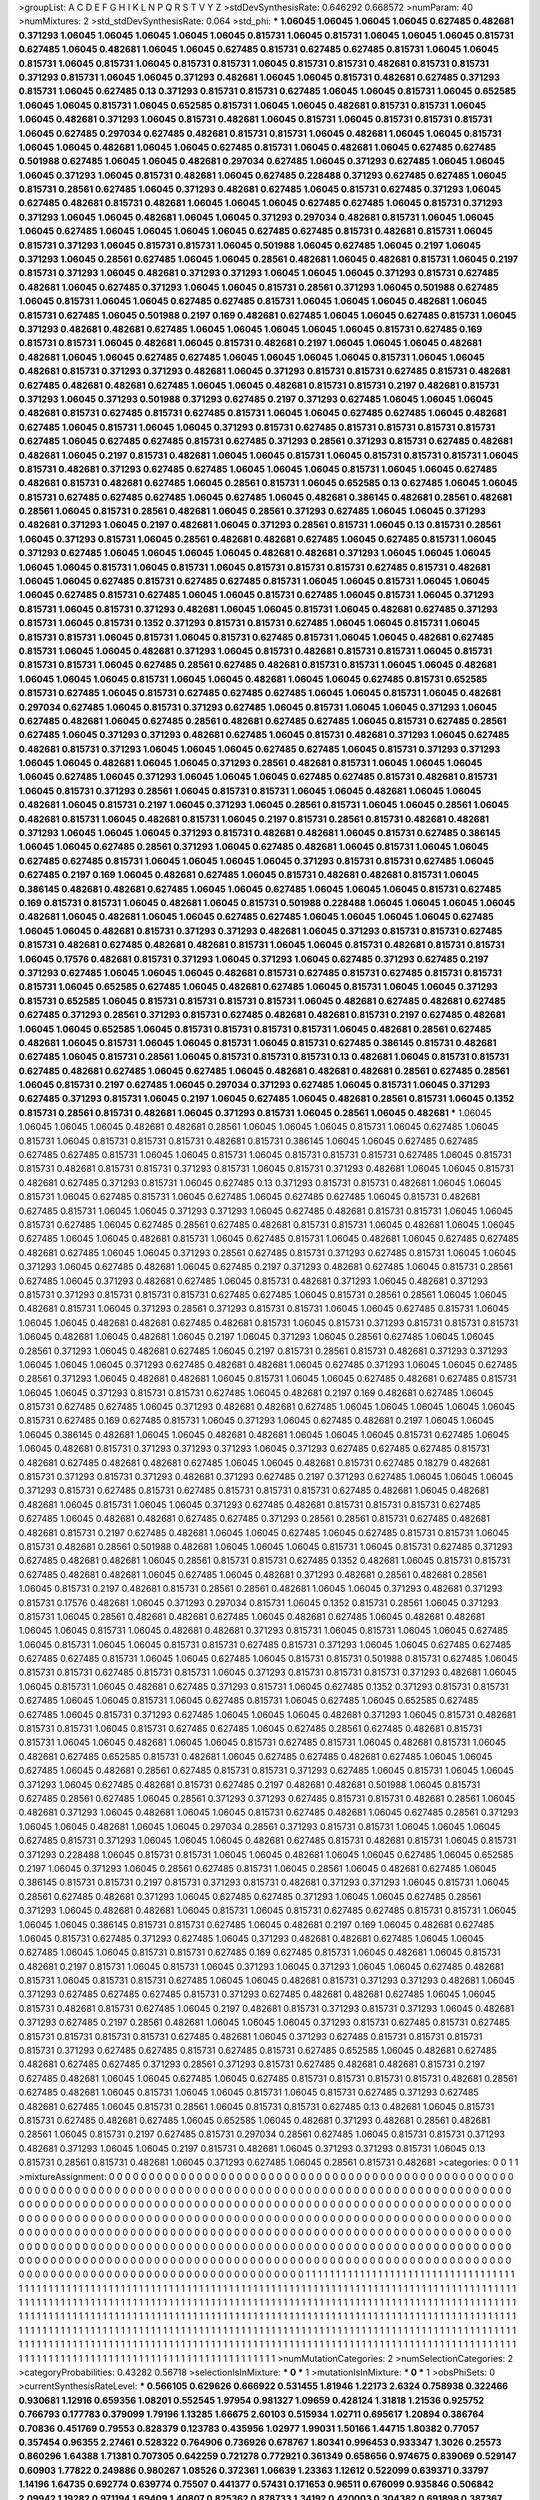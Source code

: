 >groupList:
A C D E F G H I K L
N P Q R S T V Y Z 
>stdDevSynthesisRate:
0.646292 0.668572 
>numParam:
40
>numMixtures:
2
>std_stdDevSynthesisRate:
0.064
>std_phi:
***
1.06045 1.06045 1.06045 1.06045 0.627485 0.482681 0.371293 1.06045 1.06045 1.06045
1.06045 1.06045 0.815731 1.06045 0.815731 1.06045 1.06045 1.06045 0.815731 0.627485
1.06045 0.482681 1.06045 1.06045 0.627485 0.815731 0.627485 0.627485 0.815731 1.06045
1.06045 0.815731 1.06045 0.815731 1.06045 0.815731 0.815731 1.06045 0.815731 0.815731
0.482681 0.815731 0.815731 0.371293 0.815731 1.06045 1.06045 0.371293 0.482681 1.06045
1.06045 0.815731 0.482681 0.627485 0.371293 0.815731 1.06045 0.627485 0.13 0.371293
0.815731 0.815731 0.627485 1.06045 1.06045 0.815731 1.06045 0.652585 1.06045 1.06045
0.815731 1.06045 0.652585 0.815731 1.06045 1.06045 0.482681 0.815731 0.815731 1.06045
1.06045 0.482681 0.371293 1.06045 0.815731 0.482681 1.06045 0.815731 1.06045 0.815731
0.815731 0.815731 1.06045 0.627485 0.297034 0.627485 0.482681 0.815731 0.815731 1.06045
0.482681 1.06045 1.06045 0.815731 1.06045 1.06045 0.482681 1.06045 1.06045 0.627485
0.815731 1.06045 0.482681 1.06045 0.627485 0.627485 0.501988 0.627485 1.06045 1.06045
0.482681 0.297034 0.627485 1.06045 0.371293 0.627485 1.06045 1.06045 1.06045 0.371293
1.06045 0.815731 0.482681 1.06045 0.627485 0.228488 0.371293 0.627485 0.627485 1.06045
0.815731 0.28561 0.627485 1.06045 0.371293 0.482681 0.627485 1.06045 0.815731 0.627485
0.371293 1.06045 0.627485 0.482681 0.815731 0.482681 1.06045 1.06045 1.06045 0.627485
0.627485 1.06045 0.815731 0.371293 0.371293 1.06045 1.06045 0.482681 1.06045 1.06045
0.371293 0.297034 0.482681 0.815731 1.06045 1.06045 1.06045 0.627485 1.06045 1.06045
1.06045 1.06045 0.627485 0.627485 0.815731 0.482681 0.815731 1.06045 0.815731 0.371293
1.06045 0.815731 0.815731 1.06045 0.501988 1.06045 0.627485 1.06045 0.2197 1.06045
0.371293 1.06045 0.28561 0.627485 1.06045 1.06045 0.28561 0.482681 1.06045 0.482681
0.815731 1.06045 0.2197 0.815731 0.371293 1.06045 0.482681 0.371293 0.371293 1.06045
1.06045 1.06045 0.371293 0.815731 0.627485 0.482681 1.06045 0.627485 0.371293 1.06045
1.06045 0.815731 0.28561 0.371293 1.06045 0.501988 0.627485 1.06045 0.815731 1.06045
1.06045 0.627485 0.627485 0.815731 1.06045 1.06045 1.06045 0.482681 1.06045 0.815731
0.627485 1.06045 0.501988 0.2197 0.169 0.482681 0.627485 1.06045 1.06045 0.627485
0.815731 1.06045 0.371293 0.482681 0.482681 0.627485 1.06045 1.06045 1.06045 1.06045
1.06045 0.815731 0.627485 0.169 0.815731 0.815731 1.06045 0.482681 1.06045 0.815731
0.482681 0.2197 1.06045 1.06045 1.06045 0.482681 0.482681 1.06045 1.06045 0.627485
0.627485 1.06045 1.06045 1.06045 1.06045 0.815731 1.06045 1.06045 0.482681 0.815731
0.371293 0.371293 0.482681 1.06045 0.371293 0.815731 0.815731 0.627485 0.815731 0.482681
0.627485 0.482681 0.482681 0.627485 1.06045 1.06045 0.482681 0.815731 0.815731 0.2197
0.482681 0.815731 0.371293 1.06045 0.371293 0.501988 0.371293 0.627485 0.2197 0.371293
0.627485 1.06045 1.06045 1.06045 0.482681 0.815731 0.627485 0.815731 0.627485 0.815731
1.06045 1.06045 0.627485 0.627485 1.06045 0.482681 0.627485 1.06045 0.815731 1.06045
1.06045 0.371293 0.815731 0.627485 0.815731 0.815731 0.815731 0.815731 0.627485 1.06045
0.627485 0.627485 0.815731 0.627485 0.371293 0.28561 0.371293 0.815731 0.627485 0.482681
0.482681 1.06045 0.2197 0.815731 0.482681 1.06045 1.06045 0.815731 1.06045 0.815731
0.815731 0.815731 1.06045 0.815731 0.482681 0.371293 0.627485 0.627485 1.06045 1.06045
1.06045 0.815731 1.06045 1.06045 0.627485 0.482681 0.815731 0.482681 0.627485 1.06045
0.28561 0.815731 1.06045 0.652585 0.13 0.627485 1.06045 1.06045 0.815731 0.627485
0.627485 0.627485 1.06045 0.627485 1.06045 0.482681 0.386145 0.482681 0.28561 0.482681
0.28561 1.06045 0.815731 0.28561 0.482681 1.06045 0.28561 0.371293 0.627485 1.06045
1.06045 0.371293 0.482681 0.371293 1.06045 0.2197 0.482681 1.06045 0.371293 0.28561
0.815731 1.06045 0.13 0.815731 0.28561 1.06045 0.371293 0.815731 1.06045 0.28561
0.482681 0.482681 0.627485 1.06045 0.627485 0.815731 1.06045 0.371293 0.627485 1.06045
1.06045 1.06045 1.06045 0.482681 0.482681 0.371293 1.06045 1.06045 1.06045 1.06045
1.06045 0.815731 1.06045 0.815731 1.06045 0.815731 0.815731 0.815731 0.627485 0.815731
0.482681 1.06045 1.06045 0.627485 0.815731 0.627485 0.627485 0.815731 1.06045 1.06045
0.815731 1.06045 1.06045 1.06045 0.627485 0.815731 0.627485 1.06045 1.06045 0.815731
0.627485 1.06045 0.815731 1.06045 0.371293 0.815731 1.06045 0.815731 0.371293 0.482681
1.06045 1.06045 0.815731 1.06045 0.482681 0.627485 0.371293 0.815731 1.06045 0.815731
0.1352 0.371293 0.815731 0.815731 0.627485 1.06045 1.06045 0.815731 1.06045 0.815731
0.815731 1.06045 0.815731 1.06045 0.815731 0.627485 0.815731 1.06045 1.06045 0.482681
0.627485 0.815731 1.06045 1.06045 0.482681 0.371293 1.06045 0.815731 0.482681 0.815731
0.815731 1.06045 0.815731 0.815731 0.815731 1.06045 0.627485 0.28561 0.627485 0.482681
0.815731 0.815731 1.06045 1.06045 0.482681 1.06045 1.06045 1.06045 0.815731 1.06045
1.06045 0.482681 1.06045 1.06045 0.627485 0.815731 0.652585 0.815731 0.627485 1.06045
0.815731 0.627485 0.627485 0.627485 1.06045 1.06045 0.815731 1.06045 0.482681 0.297034
0.627485 1.06045 0.815731 0.371293 0.627485 1.06045 0.815731 1.06045 1.06045 0.371293
1.06045 0.627485 0.482681 1.06045 0.627485 0.28561 0.482681 0.627485 0.627485 1.06045
0.815731 0.627485 0.28561 0.627485 1.06045 0.371293 0.371293 0.482681 0.627485 1.06045
0.815731 0.482681 0.371293 1.06045 0.627485 0.482681 0.815731 0.371293 1.06045 1.06045
1.06045 0.627485 0.627485 1.06045 0.815731 0.371293 0.371293 1.06045 1.06045 0.482681
1.06045 1.06045 0.371293 0.28561 0.482681 0.815731 1.06045 1.06045 1.06045 1.06045
0.627485 1.06045 0.371293 1.06045 1.06045 1.06045 0.627485 0.627485 0.815731 0.482681
0.815731 1.06045 0.815731 0.371293 0.28561 1.06045 0.815731 0.815731 1.06045 1.06045
0.482681 1.06045 1.06045 0.482681 1.06045 0.815731 0.2197 1.06045 0.371293 1.06045
0.28561 0.815731 1.06045 1.06045 0.28561 1.06045 0.482681 0.815731 1.06045 0.482681
0.815731 1.06045 0.2197 0.815731 0.28561 0.815731 0.482681 0.482681 0.371293 1.06045
1.06045 1.06045 0.371293 0.815731 0.482681 0.482681 1.06045 0.815731 0.627485 0.386145
1.06045 1.06045 0.627485 0.28561 0.371293 1.06045 0.627485 0.482681 1.06045 0.815731
1.06045 1.06045 0.627485 0.627485 0.815731 1.06045 1.06045 1.06045 1.06045 0.371293
0.815731 0.815731 0.627485 1.06045 0.627485 0.2197 0.169 1.06045 0.482681 0.627485
1.06045 0.815731 0.482681 0.482681 0.815731 1.06045 0.386145 0.482681 0.482681 0.627485
1.06045 1.06045 0.627485 1.06045 1.06045 1.06045 0.815731 0.627485 0.169 0.815731
0.815731 1.06045 0.482681 1.06045 0.815731 0.501988 0.228488 1.06045 1.06045 1.06045
1.06045 0.482681 1.06045 0.482681 1.06045 1.06045 0.627485 0.627485 1.06045 1.06045
1.06045 1.06045 0.627485 1.06045 1.06045 0.482681 0.815731 0.371293 0.371293 0.482681
1.06045 0.371293 0.815731 0.815731 0.627485 0.815731 0.482681 0.627485 0.482681 0.482681
0.815731 1.06045 1.06045 0.815731 0.482681 0.815731 0.815731 1.06045 0.17576 0.482681
0.815731 0.371293 1.06045 0.371293 1.06045 0.627485 0.371293 0.627485 0.2197 0.371293
0.627485 1.06045 1.06045 1.06045 0.482681 0.815731 0.627485 0.815731 0.627485 0.815731
0.815731 0.815731 1.06045 0.652585 0.627485 1.06045 0.482681 0.627485 1.06045 0.815731
1.06045 1.06045 0.371293 0.815731 0.652585 1.06045 0.815731 0.815731 0.815731 0.815731
1.06045 0.482681 0.627485 0.482681 0.627485 0.627485 0.371293 0.28561 0.371293 0.815731
0.627485 0.482681 0.482681 0.815731 0.2197 0.627485 0.482681 1.06045 1.06045 0.652585
1.06045 0.815731 0.815731 0.815731 0.815731 1.06045 0.482681 0.28561 0.627485 0.482681
1.06045 0.815731 1.06045 1.06045 0.815731 1.06045 0.815731 0.627485 0.386145 0.815731
0.482681 0.627485 1.06045 0.815731 0.28561 1.06045 0.815731 0.815731 0.815731 0.13
0.482681 1.06045 0.815731 0.815731 0.627485 0.482681 0.627485 1.06045 0.627485 1.06045
0.482681 0.482681 0.482681 0.28561 0.627485 0.28561 1.06045 0.815731 0.2197 0.627485
1.06045 0.297034 0.371293 0.627485 1.06045 0.815731 1.06045 0.371293 0.627485 0.371293
0.815731 1.06045 0.2197 1.06045 0.627485 1.06045 0.482681 0.28561 0.815731 1.06045
0.1352 0.815731 0.28561 0.815731 0.482681 1.06045 0.371293 0.815731 1.06045 0.28561
1.06045 0.482681 
***
1.06045 1.06045 1.06045 1.06045 0.482681 0.482681 0.28561 1.06045 1.06045 1.06045
0.815731 1.06045 0.627485 1.06045 0.815731 1.06045 0.815731 0.815731 0.815731 0.482681
0.815731 0.386145 1.06045 1.06045 0.627485 0.627485 0.627485 0.627485 0.815731 1.06045
1.06045 0.815731 1.06045 0.815731 0.815731 0.815731 0.627485 1.06045 0.815731 0.815731
0.482681 0.815731 0.815731 0.371293 0.815731 1.06045 0.815731 0.371293 0.482681 1.06045
1.06045 0.815731 0.482681 0.627485 0.371293 0.815731 1.06045 0.627485 0.13 0.371293
0.815731 0.815731 0.482681 1.06045 1.06045 0.815731 1.06045 0.627485 0.815731 1.06045
0.627485 1.06045 0.627485 0.627485 1.06045 0.815731 0.482681 0.627485 0.815731 1.06045
1.06045 0.371293 0.371293 1.06045 0.627485 0.482681 0.815731 0.815731 1.06045 1.06045
0.815731 0.627485 1.06045 0.627485 0.28561 0.627485 0.482681 0.815731 0.815731 1.06045
0.482681 1.06045 1.06045 0.627485 1.06045 1.06045 0.482681 0.815731 1.06045 0.627485
0.815731 1.06045 0.482681 1.06045 0.627485 0.627485 0.482681 0.627485 1.06045 1.06045
0.371293 0.28561 0.627485 0.815731 0.371293 0.627485 0.815731 1.06045 1.06045 0.371293
1.06045 0.627485 0.482681 1.06045 0.627485 0.2197 0.371293 0.482681 0.627485 1.06045
0.815731 0.28561 0.627485 1.06045 0.371293 0.482681 0.627485 1.06045 0.815731 0.482681
0.371293 1.06045 0.482681 0.371293 0.815731 0.371293 0.815731 0.815731 0.815731 0.627485
0.627485 1.06045 0.815731 0.28561 0.28561 1.06045 1.06045 0.482681 0.815731 1.06045
0.371293 0.28561 0.371293 0.815731 0.815731 1.06045 1.06045 0.627485 0.815731 1.06045
1.06045 1.06045 0.482681 0.482681 0.627485 0.482681 0.815731 1.06045 0.815731 0.371293
0.815731 0.815731 0.815731 1.06045 0.482681 1.06045 0.482681 1.06045 0.2197 1.06045
0.371293 1.06045 0.28561 0.627485 1.06045 1.06045 0.28561 0.371293 1.06045 0.482681
0.627485 1.06045 0.2197 0.815731 0.28561 0.815731 0.482681 0.371293 0.371293 1.06045
1.06045 1.06045 0.371293 0.627485 0.482681 0.482681 1.06045 0.627485 0.371293 1.06045
1.06045 0.627485 0.28561 0.371293 1.06045 0.482681 0.482681 1.06045 0.815731 1.06045
1.06045 0.627485 0.482681 0.627485 0.815731 1.06045 1.06045 0.371293 0.815731 0.815731
0.627485 1.06045 0.482681 0.2197 0.169 0.482681 0.627485 1.06045 0.815731 0.627485
0.627485 1.06045 0.371293 0.482681 0.482681 0.627485 1.06045 1.06045 1.06045 1.06045
1.06045 0.815731 0.627485 0.169 0.627485 0.815731 1.06045 0.371293 1.06045 0.627485
0.482681 0.2197 1.06045 1.06045 1.06045 0.386145 0.482681 1.06045 1.06045 0.482681
0.482681 1.06045 1.06045 1.06045 0.815731 0.627485 1.06045 1.06045 0.482681 0.815731
0.371293 0.371293 0.371293 1.06045 0.371293 0.627485 0.627485 0.627485 0.815731 0.482681
0.627485 0.482681 0.482681 0.627485 1.06045 1.06045 0.482681 0.815731 0.627485 0.18279
0.482681 0.815731 0.371293 0.815731 0.371293 0.482681 0.371293 0.627485 0.2197 0.371293
0.627485 1.06045 1.06045 1.06045 0.371293 0.815731 0.627485 0.815731 0.627485 0.815731
0.815731 0.815731 0.627485 0.482681 1.06045 0.482681 0.482681 1.06045 0.815731 1.06045
1.06045 0.371293 0.627485 0.482681 0.815731 0.815731 0.815731 0.627485 0.627485 1.06045
0.482681 0.482681 0.627485 0.627485 0.371293 0.28561 0.28561 0.815731 0.627485 0.482681
0.482681 0.815731 0.2197 0.627485 0.482681 1.06045 1.06045 0.627485 1.06045 0.627485
0.815731 0.815731 1.06045 0.815731 0.482681 0.28561 0.501988 0.482681 1.06045 1.06045
1.06045 0.815731 1.06045 0.815731 0.627485 0.371293 0.627485 0.482681 0.482681 1.06045
0.28561 0.815731 0.815731 0.627485 0.1352 0.482681 1.06045 0.815731 0.815731 0.627485
0.482681 0.482681 1.06045 0.627485 1.06045 0.482681 0.371293 0.482681 0.28561 0.482681
0.28561 1.06045 0.815731 0.2197 0.482681 0.815731 0.28561 0.28561 0.482681 1.06045
1.06045 0.371293 0.482681 0.371293 0.815731 0.17576 0.482681 1.06045 0.371293 0.297034
0.815731 1.06045 0.1352 0.815731 0.28561 1.06045 0.371293 0.815731 1.06045 0.28561
0.482681 0.482681 0.627485 1.06045 0.482681 0.627485 1.06045 0.482681 0.482681 1.06045
1.06045 0.815731 1.06045 0.482681 0.482681 0.371293 0.815731 1.06045 0.815731 1.06045
1.06045 0.627485 1.06045 0.815731 1.06045 1.06045 0.815731 0.815731 0.627485 0.815731
0.371293 1.06045 1.06045 0.627485 0.627485 0.627485 0.627485 0.815731 1.06045 1.06045
0.627485 1.06045 0.815731 0.815731 0.501988 0.815731 0.627485 1.06045 0.815731 0.815731
0.627485 0.815731 0.815731 1.06045 0.371293 0.815731 0.815731 0.815731 0.371293 0.482681
1.06045 1.06045 0.815731 1.06045 0.482681 0.627485 0.371293 0.815731 1.06045 0.627485
0.1352 0.371293 0.815731 0.815731 0.627485 1.06045 1.06045 0.815731 1.06045 0.627485
0.815731 1.06045 0.627485 1.06045 0.652585 0.627485 0.627485 1.06045 0.815731 0.371293
0.627485 1.06045 1.06045 1.06045 0.482681 0.371293 1.06045 0.815731 0.482681 0.815731
0.815731 1.06045 0.815731 0.627485 0.627485 1.06045 0.627485 0.28561 0.627485 0.482681
0.815731 0.815731 1.06045 1.06045 0.482681 1.06045 1.06045 0.815731 0.627485 0.815731
1.06045 0.482681 0.815731 1.06045 0.482681 0.627485 0.652585 0.815731 0.482681 1.06045
0.627485 0.627485 0.482681 0.627485 1.06045 1.06045 0.627485 1.06045 0.482681 0.28561
0.627485 0.815731 0.815731 0.371293 0.627485 1.06045 0.815731 1.06045 1.06045 0.371293
1.06045 0.627485 0.482681 0.815731 0.627485 0.2197 0.482681 0.482681 0.501988 1.06045
0.815731 0.627485 0.28561 0.627485 1.06045 0.28561 0.371293 0.371293 0.627485 0.815731
0.815731 0.482681 0.28561 1.06045 0.482681 0.371293 1.06045 0.482681 1.06045 1.06045
0.815731 0.627485 0.482681 1.06045 0.627485 0.28561 0.371293 1.06045 1.06045 0.482681
1.06045 1.06045 0.297034 0.28561 0.371293 0.815731 0.815731 1.06045 1.06045 1.06045
0.627485 0.815731 0.371293 1.06045 1.06045 1.06045 0.482681 0.627485 0.815731 0.482681
0.815731 1.06045 0.815731 0.371293 0.228488 1.06045 0.815731 0.815731 1.06045 1.06045
0.482681 1.06045 1.06045 0.627485 1.06045 0.652585 0.2197 1.06045 0.371293 1.06045
0.28561 0.627485 0.815731 1.06045 0.28561 1.06045 0.482681 0.627485 1.06045 0.386145
0.815731 0.815731 0.2197 0.815731 0.371293 0.815731 0.482681 0.371293 0.371293 1.06045
0.815731 1.06045 0.28561 0.627485 0.482681 0.371293 1.06045 0.627485 0.627485 0.371293
1.06045 1.06045 0.627485 0.28561 0.371293 1.06045 0.482681 0.482681 1.06045 0.815731
1.06045 0.815731 0.627485 0.627485 0.815731 0.815731 1.06045 1.06045 1.06045 0.386145
0.815731 0.815731 0.627485 1.06045 0.482681 0.2197 0.169 1.06045 0.482681 0.627485
1.06045 0.815731 0.627485 0.371293 0.627485 1.06045 0.371293 0.482681 0.482681 0.627485
1.06045 1.06045 0.627485 1.06045 1.06045 0.815731 0.815731 0.627485 0.169 0.627485
0.815731 1.06045 0.482681 1.06045 0.815731 0.482681 0.2197 0.815731 1.06045 0.815731
1.06045 0.371293 1.06045 0.371293 1.06045 1.06045 0.627485 0.482681 0.815731 1.06045
0.815731 0.815731 0.627485 1.06045 1.06045 0.482681 0.815731 0.371293 0.371293 0.482681
1.06045 0.371293 0.627485 0.627485 0.627485 0.815731 0.371293 0.627485 0.482681 0.482681
0.627485 1.06045 1.06045 0.815731 0.482681 0.815731 0.627485 1.06045 0.2197 0.482681
0.815731 0.371293 0.815731 0.371293 1.06045 0.482681 0.371293 0.627485 0.2197 0.28561
0.482681 1.06045 1.06045 1.06045 0.371293 0.815731 0.627485 0.815731 0.627485 0.815731
0.815731 0.815731 0.815731 0.627485 0.482681 1.06045 0.371293 0.627485 0.815731 0.815731
0.815731 0.815731 0.371293 0.627485 0.627485 0.815731 0.627485 0.815731 0.627485 0.652585
1.06045 0.482681 0.627485 0.482681 0.627485 0.627485 0.371293 0.28561 0.371293 0.815731
0.627485 0.482681 0.482681 0.815731 0.2197 0.627485 0.482681 1.06045 1.06045 0.627485
1.06045 0.627485 0.815731 0.815731 0.815731 0.815731 0.482681 0.28561 0.627485 0.482681
1.06045 0.815731 1.06045 1.06045 0.815731 1.06045 0.815731 0.627485 0.371293 0.627485
0.482681 0.627485 1.06045 0.815731 0.28561 1.06045 0.815731 0.815731 0.627485 0.13
0.482681 1.06045 0.815731 0.815731 0.627485 0.482681 0.627485 1.06045 0.652585 1.06045
0.482681 0.371293 0.482681 0.28561 0.482681 0.28561 1.06045 0.815731 0.2197 0.627485
0.815731 0.297034 0.28561 0.627485 1.06045 0.815731 0.815731 0.371293 0.482681 0.371293
1.06045 1.06045 0.2197 0.815731 0.482681 1.06045 0.371293 0.371293 0.815731 1.06045
0.13 0.815731 0.28561 0.815731 0.482681 1.06045 0.371293 0.627485 1.06045 0.28561
0.815731 0.482681 
>categories:
0 0
1 1
>mixtureAssignment:
0 0 0 0 0 0 0 0 0 0 0 0 0 0 0 0 0 0 0 0 0 0 0 0 0 0 0 0 0 0 0 0 0 0 0 0 0 0 0 0 0 0 0 0 0 0 0 0 0 0
0 0 0 0 0 0 0 0 0 0 0 0 0 0 0 0 0 0 0 0 0 0 0 0 0 0 0 0 0 0 0 0 0 0 0 0 0 0 0 0 0 0 0 0 0 0 0 0 0 0
0 0 0 0 0 0 0 0 0 0 0 0 0 0 0 0 0 0 0 0 0 0 0 0 0 0 0 0 0 0 0 0 0 0 0 0 0 0 0 0 0 0 0 0 0 0 0 0 0 0
0 0 0 0 0 0 0 0 0 0 0 0 0 0 0 0 0 0 0 0 0 0 0 0 0 0 0 0 0 0 0 0 0 0 0 0 0 0 0 0 0 0 0 0 0 0 0 0 0 0
0 0 0 0 0 0 0 0 0 0 0 0 0 0 0 0 0 0 0 0 0 0 0 0 0 0 0 0 0 0 0 0 0 0 0 0 0 0 0 0 0 0 0 0 0 0 0 0 0 0
0 0 0 0 0 0 0 0 0 0 0 0 0 0 0 0 0 0 0 0 0 0 0 0 0 0 0 0 0 0 0 0 0 0 0 0 0 0 0 0 0 0 0 0 0 0 0 0 0 0
0 0 0 0 0 0 0 0 0 0 0 0 0 0 0 0 0 0 0 0 0 0 0 0 0 0 0 0 0 0 0 0 0 0 0 0 0 0 0 0 0 0 0 0 0 0 0 0 0 0
0 0 0 0 0 0 0 0 0 0 0 0 0 0 0 0 0 0 0 0 0 0 0 0 0 0 0 0 0 0 0 0 0 0 0 0 0 0 0 0 0 0 0 0 0 0 0 0 0 0
0 0 0 0 0 0 0 0 0 0 0 0 0 0 0 0 0 0 0 0 0 0 0 0 0 0 0 0 0 0 0 0 0 0 0 0 0 0 0 0 0 0 0 0 0 0 0 0 0 0
0 0 0 0 0 0 0 0 0 1 1 1 1 1 1 1 1 1 1 1 1 1 1 1 1 1 1 1 1 1 1 1 1 1 1 1 1 1 1 1 1 1 1 1 1 1 1 1 1 1
1 1 1 1 1 1 1 1 1 1 1 1 1 1 1 1 1 1 1 1 1 1 1 1 1 1 1 1 1 1 1 1 1 1 1 1 1 1 1 1 1 1 1 1 1 1 1 1 1 1
1 1 1 1 1 1 1 1 1 1 1 1 1 1 1 1 1 1 1 1 1 1 1 1 1 1 1 1 1 1 1 1 1 1 1 1 1 1 1 1 1 1 1 1 1 1 1 1 1 1
1 1 1 1 1 1 1 1 1 1 1 1 1 1 1 1 1 1 1 1 1 1 1 1 1 1 1 1 1 1 1 1 1 1 1 1 1 1 1 1 1 1 1 1 1 1 1 1 1 1
1 1 1 1 1 1 1 1 1 1 1 1 1 1 1 1 1 1 1 1 1 1 1 1 1 1 1 1 1 1 1 1 1 1 1 1 1 1 1 1 1 1 1 1 1 1 1 1 1 1
1 1 1 1 1 1 1 1 1 1 1 1 1 1 1 1 1 1 1 1 1 1 1 1 1 1 1 1 1 1 1 1 1 1 1 1 1 1 1 1 1 1 1 1 1 1 1 1 1 1
1 1 1 1 1 1 1 1 1 1 1 1 1 1 1 1 1 1 1 1 1 1 1 1 1 1 1 1 1 1 1 1 1 1 1 1 1 1 1 1 1 1 1 1 1 1 1 1 1 1
1 1 1 1 1 1 1 1 1 1 1 1 1 1 1 1 1 1 1 1 1 1 1 1 1 1 1 1 1 1 1 1 1 1 1 1 1 1 1 1 1 1 1 1 1 1 1 1 1 1
1 1 1 1 1 1 1 1 1 1 1 1 1 1 1 1 1 1 1 1 1 1 1 1 1 1 1 1 1 1 1 1 1 1 1 1 1 1 1 1 1 1 1 1 1 1 1 1 1 1
1 1 1 1 1 1 1 1 1 1 1 1 1 1 1 1 1 1 1 1 1 1 1 1 1 1 1 1 1 1 1 1 1 1 1 1 1 1 1 1 1 1 1 1 1 1 1 1 1 1
1 1 
>numMutationCategories:
2
>numSelectionCategories:
2
>categoryProbabilities:
0.43282 0.56718 
>selectionIsInMixture:
***
0 
***
1 
>mutationIsInMixture:
***
0 
***
1 
>obsPhiSets:
0
>currentSynthesisRateLevel:
***
0.566105 0.629626 0.666922 0.531455 1.81946 1.22173 2.6324 0.758938 0.322466 0.930681
1.12916 0.659356 1.08201 0.552545 1.97954 0.981327 1.09659 0.428124 1.31818 1.21536
0.925752 0.766793 0.177783 0.379099 1.79196 1.13285 1.66675 2.60103 0.515934 1.02711
0.695617 1.20894 0.386764 0.70836 0.451769 0.79553 0.828379 0.123783 0.435956 1.02977
1.99031 1.50166 1.44715 1.80382 0.77057 0.357454 0.96355 2.27461 0.528322 0.764906
0.736926 0.678767 1.80341 0.996453 0.933347 1.3026 0.25573 0.860296 1.64388 1.71381
0.707305 0.642259 0.721278 0.772921 0.361349 0.658656 0.974675 0.839069 0.529147 0.60903
1.77822 0.249886 0.980267 1.08526 0.372361 1.06639 1.23363 1.12612 0.522099 0.639371
0.33797 1.14196 1.64735 0.692774 0.639774 0.75507 0.441377 0.57431 0.171653 0.96511
0.676099 0.935846 0.506842 2.09942 1.19282 0.971194 1.69409 1.40807 0.825362 0.878733
1.34192 0.420003 0.304382 0.691898 0.387367 0.420824 0.846029 0.503657 0.43326 1.67381
1.10132 0.639612 0.926104 0.238429 0.946237 1.76471 0.53269 2.16928 0.286712 0.823468
0.861875 1.10285 1.29644 0.795412 1.16792 0.803912 0.508551 0.488184 0.374807 1.72886
0.364153 0.459723 2.359 0.257553 0.932738 1.28518 2.75245 0.859665 0.464818 0.266012
0.638554 3.51405 0.862177 0.229202 1.66262 1.15991 1.69149 0.701789 0.763004 1.02749
1.85153 0.671971 0.817127 1.58219 0.526987 1.66134 0.997662 0.789764 0.539492 1.06894
0.452483 0.47468 0.414382 1.41766 0.833507 0.216075 0.386463 0.847301 0.650044 0.404951
1.11463 3.15534 0.742816 1.03762 0.81088 0.324532 0.51917 0.758813 0.778182 0.398984
0.392464 0.927881 2.32152 0.495162 1.2034 1.06642 0.726782 0.478624 0.659901 1.5781
1.37995 0.670404 0.756436 0.273341 1.01468 0.581958 1.56337 0.560446 2.42913 0.313674
1.66094 0.812845 3.28385 0.799196 0.548032 0.824308 1.00513 1.57304 0.337697 1.51997
1.31327 0.546826 1.02105 0.484163 1.26527 0.666872 0.887904 2.31275 2.97553 1.16264
0.790964 0.613118 2.0178 0.428547 1.34196 1.50803 0.181201 1.66817 1.64711 0.365264
0.453243 0.75644 1.92812 0.669872 0.706906 1.03398 1.12539 0.280453 0.403846 0.982041
0.237931 2.85885 1.16429 0.792888 0.940911 0.84164 0.355461 1.09328 0.507992 0.668096
0.934045 0.74971 1.22387 1.80091 1.98339 1.29026 0.837315 0.334355 0.551556 2.47543
0.996873 0.458412 1.00986 1.05923 1.8067 0.917734 0.152419 0.120806 0.439943 0.331569
0.302843 0.801235 1.24541 1.13344 0.971886 0.524405 0.460272 1.30843 0.138182 0.803034
0.803036 1.43263 0.513228 0.385269 0.5578 1.25128 1.31278 0.618679 0.364108 3.10234
0.736697 0.435527 0.681167 1.05883 0.720797 0.702881 0.661419 0.487643 1.57821 0.532853
1.43221 1.72363 2.10653 0.740232 0.819682 0.481496 0.58978 2.09805 1.06593 0.985439
0.766139 1.17241 1.07173 0.708126 0.287395 1.08734 1.23796 0.72757 0.909761 1.34176
1.53765 0.998468 1.54429 0.787361 1.65143 0.673922 1.40357 1.29683 1.35935 1.54334
0.989291 0.209193 0.464536 0.362377 2.35296 0.684399 0.625521 0.813051 1.90542 0.439608
0.36643 0.380115 0.928602 0.708598 0.605234 0.881482 1.09701 0.890333 1.8047 0.511988
0.646124 1.79735 0.541688 0.670399 0.497962 0.698416 1.7234 0.467006 1.36909 0.209372
0.583633 0.80671 0.657647 1.09491 1.95379 2.65817 2.22409 0.839245 0.82049 1.78697
1.48551 1.60133 2.42875 1.1575 1.17502 0.482159 0.229431 0.90148 0.510565 1.8073
1.08667 1.10683 0.606541 0.581096 1.01167 1.44608 1.07556 0.886149 0.455398 0.400736
0.539634 0.658951 0.652791 0.422061 1.25186 0.752092 0.720727 1.43104 0.913896 0.794156
1.81594 0.354269 0.586801 1.21649 1.75968 0.64589 0.214442 0.516493 0.77067 1.06882
1.02094 1.48182 0.522808 0.786354 0.642381 1.15138 1.03821 1.81587 1.56289 1.19862
1.91965 0.391999 1.53003 1.96809 1.25578 0.387693 2.21185 2.10856 0.814172 0.174085
0.523705 0.988084 0.772632 1.54105 0.300275 1.24294 1.09221 0.273142 0.879679 1.24115
0.574394 0.290733 2.42459 0.731795 1.42135 0.118279 1.16301 1.03528 0.601485 2.52412
1.86304 0.795119 1.27435 1.1818 0.614632 0.533012 0.380352 2.95167 0.990424 0.428762
0.530066 0.434658 0.523594 1.62943 0.872072 2.77441 0.576175 0.503361 0.806382 0.965446
0.865311 0.802498 0.355702 1.31944 0.473164 1.22082 0.543248 1.13569 1.03738 0.898765
0.633121 0.357835 0.332785 1.77252 1.2126 1.73639 2.70693 0.534359 1.33902 0.355143
1.19791 0.510983 0.831437 0.433553 1.07289 0.657227 0.780598 0.222746 0.683147 1.03073
2.00331 1.25686 1.31868 0.880873 1.95808 0.443324 0.552344 0.953631 2.20922 0.615434
0.802624 0.497803 0.671323 0.40192 2.02663 1.21885 0.953884 1.34295 0.511622 0.573453
1.59578 1.75339 0.812177 0.94144 0.830977 1.22968 0.519924 1.23247 0.988682 1.02154
0.582188 0.443436 1.53272 0.475544 0.71562 1.08613 1.02096 0.11347 0.761629 1.31628
0.973578 0.82374 0.681632 0.186869 1.12296 1.69931 0.60562 0.657866 0.770669 0.492643
0.666944 0.1684 1.122 0.638162 1.08 0.632711 1.68328 1.15024 0.752165 1.9208
1.28821 1.05635 1.01759 0.452283 0.994422 0.177568 0.377686 0.218376 0.808347 0.516171
0.429409 0.830873 1.00781 0.529645 1.80013 1.19775 0.738942 0.742392 0.875402 0.312531
0.825802 1.68908 0.450742 1.68039 0.103841 0.424094 0.591117 0.529344 1.01379 1.21159
1.51999 0.420707 0.621488 1.20558 1.15667 0.468173 0.575006 0.367889 0.289656 1.34733
0.272623 0.703203 2.19371 0.449498 0.736749 1.33271 2.47529 0.844861 0.606635 0.270613
0.628451 1.81957 3.40562 0.845399 0.343037 2.38675 1.65295 1.05445 2.33791 0.738565
0.457683 1.0406 2.0654 0.570584 0.999775 1.32909 0.462384 1.89365 0.494838 0.716993
0.678846 1.60973 0.496104 0.366151 0.538089 1.55932 0.927632 0.261538 0.412912 0.838948
0.766159 0.573217 0.983794 2.5749 0.897795 0.934246 0.519342 0.832852 0.376299 0.391798
0.737298 1.1065 1.18045 0.417213 0.417062 0.730074 1.87362 0.674675 1.4417 1.08776
0.410731 0.580243 0.733094 0.977713 1.77959 1.33284 0.447988 0.802473 0.234618 0.639942
0.830137 0.202494 0.470583 1.60738 0.373367 0.783886 2.35406 0.489723 1.46885 0.402164
3.86585 0.777978 0.399022 0.926309 1.14726 0.290907 1.98704 0.976114 0.240011 1.6519
0.727439 0.59374 1.00354 0.504631 1.42329 0.585437 0.751623 2.96751 2.73152 0.897754
0.724916 0.652371 2.08915 0.587264 0.939759 1.46393 0.199966 1.91682 0.70796 1.57352
0.465917 0.781406 0.720755 1.93307 0.692288 0.470925 0.963856 0.969423 0.39193 0.607556
0.706361 0.227028 3.62452 1.25867 0.967915 0.404057 0.877999 0.91763 0.210729 1.38267
0.285896 0.843064 0.802236 0.694218 1.33289 2.11165 1.87305 0.146467 1.27465 0.631357
0.525478 0.623 2.43847 1.22028 1.19754 0.984925 1.04948 0.718882 1.58139 0.862267
0.298123 0.173942 0.659911 0.565539 0.207668 0.480906 0.835679 1.16213 1.17701 0.720231
0.597715 0.489249 1.27008 0.243159 0.794294 0.607136 1.50733 0.316552 0.337858 0.388586
0.380999 1.22257 0.429801 1.63086 0.537189 0.47692 2.71056 0.763052 0.379364 0.578221
0.96337 0.668914 0.589044 0.50351 0.456345 1.79169 0.406192 1.52693 1.78522 2.01274
0.451588 0.763536 0.44011 0.599987 2.30651 0.795088 0.832371 0.582517 1.53455 1.15772
0.446418 0.366849 1.43879 0.707546 0.954518 0.701297 1.08208 0.317255 1.42077 1.32111
1.10796 1.34818 0.346091 1.51007 0.476411 0.730931 1.48361 1.28392 1.62163 1.51652
0.974416 0.38088 0.278427 0.4903 2.02839 0.585095 0.64181 0.724308 2.89196 0.582846
0.720921 0.181554 0.197468 0.767456 0.693465 1.12848 1.09876 0.919471 0.809123 0.994638
0.624295 0.733379 1.43865 0.305577 0.751664 0.630389 0.561407 1.29149 0.476599 1.34779
0.387786 1.36161 0.676149 0.907325 0.754494 1.14995 1.71265 2.6696 2.05041 0.812013
0.965253 2.33045 1.24304 1.27747 2.39458 1.21254 1.37164 0.262749 0.398395 0.695763
0.487509 1.52484 0.913 0.927133 0.858107 0.71681 0.929811 1.49809 0.977677 1.0341
0.283094 0.727537 0.588622 0.609003 0.870255 0.644579 0.670975 1.10899 0.641305 0.689409
1.37622 1.03942 0.77434 0.674153 1.86112 0.448416 0.520956 0.412918 0.951955 1.7435
0.550997 0.107992 0.625709 0.496198 1.5791 0.798864 1.52624 0.503206 0.811578 0.400623
1.0986 1.12987 1.67144 1.39785 1.22984 1.92297 0.407543 1.43842 1.90117 1.82537
0.833936 2.18121 2.00166 0.83363 0.248542 0.849887 0.491195 1.0582 0.901373 1.85144
0.417179 0.402402 1.11244 0.756012 0.987212 0.329497 0.77716 1.34121 0.638686 0.325268
2.37657 1.29315 1.42523 0.626418 0.812255 0.332298 1.18595 0.789308 0.522593 2.37075
0.78256 1.80625 
***
0.343221 0.502628 0.373687 0.59206 1.52894 0.933988 2.26729 0.646029 0.3594 0.716277
0.889999 1.14746 0.966646 0.353537 1.39255 1.05595 0.879757 0.561081 0.833285 1.18154
1.23848 0.592871 0.304294 0.349976 1.70707 0.975016 1.75568 2.27661 0.514081 1.44992
0.225093 1.25068 0.323011 0.354577 0.44162 0.768894 0.936455 0.143861 0.506874 0.642371
1.70604 1.04296 0.75355 1.55343 0.819566 0.360628 0.498735 1.73204 0.477062 0.36065
0.652308 0.85459 2.24077 1.16937 0.976856 0.911498 0.29012 0.516758 1.65014 1.75763
0.923492 0.500955 0.74264 0.561546 0.313698 0.629557 1.39706 0.852924 0.732802 0.513781
1.849 0.237451 1.27036 0.96725 0.356396 0.99953 1.24138 1.19601 1.00521 0.602289
0.147595 1.29004 1.58976 0.776514 0.879764 0.811617 0.607411 0.805892 0.321711 0.696212
0.72872 0.99471 0.544068 1.31746 0.986837 0.717464 1.95971 1.3584 1.06532 0.898622
1.46455 0.483592 0.344412 0.959524 0.373887 0.391392 0.949049 0.59749 0.402955 2.15714
1.15734 0.798279 0.982804 0.246579 0.830711 1.62421 0.44159 1.76598 0.172037 1.12608
0.871019 1.22941 1.25828 0.54917 1.03367 1.48014 0.504853 0.337586 0.297773 1.59591
0.20298 0.858768 2.2613 0.285132 0.879349 1.49691 2.60619 1.0711 0.510165 0.195943
0.783436 2.89405 0.78876 0.450008 1.59191 1.17733 1.89735 0.614351 0.978768 1.10247
1.74687 0.505076 0.810604 1.54279 0.55053 1.56038 0.6816 0.58018 0.444829 1.1591
0.547644 0.259708 0.370229 1.50719 0.870208 0.361211 0.217734 0.845669 0.691631 0.55127
1.16467 3.11751 0.80207 0.746788 0.629381 0.3929 0.267082 0.520524 0.58733 0.281117
0.338967 0.536213 1.98455 0.495485 1.38034 1.21679 0.536828 0.66007 0.629081 1.40631
0.784731 0.386803 0.660453 0.116077 1.01658 0.272001 1.34626 0.526136 2.35877 0.332123
1.6141 0.522934 3.79248 0.931909 0.355338 0.635256 1.08931 1.62874 0.296913 1.51755
0.833426 0.43931 1.04519 0.417356 1.16672 0.5425 0.852692 2.92225 2.93078 0.904622
0.61472 0.349225 1.96698 0.410596 0.972318 1.72699 0.165387 1.99546 1.52617 0.4094
0.561276 0.833996 1.82224 0.763184 0.841439 1.03797 1.16884 0.491269 0.582746 0.293969
0.210991 3.25537 1.52749 1.0422 0.764144 0.807175 0.255198 1.45811 0.294561 0.595746
0.784689 0.753525 1.29785 1.75405 1.95346 1.02905 0.670208 0.494115 0.57544 2.64477
0.983204 0.333872 1.1002 0.979442 1.59274 1.01352 0.297097 0.186116 0.268159 0.331039
0.702204 0.615547 1.21459 1.03233 0.818597 0.394116 0.657188 1.54267 0.186479 0.498064
0.731262 1.32394 0.403672 0.301813 0.648096 1.28995 1.67347 0.391393 0.397551 2.4925
0.690919 0.274199 0.679608 0.714321 0.85582 0.638779 0.657347 0.424292 1.70051 0.624374
1.48217 1.68225 1.86678 0.353941 0.716917 0.400383 0.753358 1.88458 1.02156 1.03638
0.590592 1.32203 0.989728 0.669134 0.225457 1.38855 0.914235 0.739603 0.881778 1.39951
1.31464 0.757189 1.41142 0.818299 1.60977 0.599369 1.40166 1.13179 1.43942 1.43537
0.906826 0.403422 0.272493 0.249061 2.4271 0.667644 0.661454 0.698128 1.90562 0.791057
0.388696 0.317468 0.851758 0.545251 1.28399 1.02623 1.26477 0.663274 1.37704 0.531385
0.437112 1.79117 0.573443 0.660939 0.561593 0.594754 1.58739 0.572289 1.12145 0.590149
0.704092 1.00231 0.679694 0.889102 1.66781 2.66068 2.15481 0.637189 0.769297 2.23058
1.30435 1.17368 2.4717 0.868184 1.34821 0.485454 0.17698 0.623772 0.686592 1.89982
1.43653 0.775197 0.797155 0.694026 1.022 1.26217 1.05107 1.03192 0.375506 0.441701
0.112942 0.640312 0.409579 1.12011 1.09399 0.749889 0.495208 1.27967 1.08549 0.722701
2.11427 0.513473 0.597573 0.877316 1.64753 0.562745 0.205993 0.361551 0.617039 1.27171
0.966365 1.72964 0.272609 1.07382 0.513615 1.1627 1.01331 1.69678 1.2562 1.08396
2.08266 0.53331 1.56451 1.71096 1.27638 1.39571 1.8003 1.80391 0.765567 0.228821
0.832095 1.05404 0.848144 1.69651 0.406251 1.30825 0.968556 0.225688 0.729892 1.12933
0.76343 0.39203 2.30504 0.951202 1.51512 0.252004 1.19092 0.951327 0.69965 2.87019
1.91236 0.841008 1.25958 0.852465 0.689696 0.398343 0.548648 3.27026 0.939542 0.387512
0.317717 0.374715 0.495963 1.6282 0.972681 2.61489 0.602392 0.371726 0.711599 0.69442
0.808579 0.763015 0.372849 1.95659 0.737497 0.986353 0.398753 0.83272 1.23872 1.10879
0.700208 0.270671 0.531629 1.98141 1.24206 1.25843 2.78561 0.507963 1.48862 0.169432
1.38011 0.523793 0.615414 0.410466 0.878375 0.636452 0.998692 0.127166 0.637048 1.4488
1.93709 1.26129 1.2875 0.238675 1.73807 0.72059 0.399132 1.07541 2.02977 0.516865
0.448892 0.52199 0.51946 0.308846 2.14412 1.05764 0.974532 1.75926 0.41665 0.873325
1.68955 1.57386 0.846804 0.868437 0.969031 0.508131 0.375114 0.81822 1.19779 0.841975
0.512213 0.471762 1.71951 0.339786 0.771247 0.993282 0.967142 0.238539 0.654456 1.48063
1.18688 0.962248 0.573408 0.30178 1.45012 1.79688 0.487067 0.548093 0.774476 0.606622
0.65967 0.218743 0.868505 0.642017 1.02878 0.559972 1.56927 1.04634 0.818329 1.6406
1.34344 1.21492 0.748189 1.14505 1.57954 0.322636 0.171989 0.31428 0.777354 0.409413
0.386063 1.09602 0.89713 0.393952 1.83373 1.02229 0.920577 0.655252 1.10888 0.214222
1.10149 1.79858 0.391295 2.40426 0.212007 0.666067 0.533171 0.2967 0.957836 1.19089
1.20609 0.368522 0.722756 1.2939 1.1567 0.479254 0.70859 0.475667 0.279643 1.62767
0.468271 0.779749 2.20636 0.411358 0.961206 1.27577 2.75804 1.01944 0.509099 0.352883
0.410391 2.02287 3.15705 0.759228 0.444957 2.20929 1.88878 1.37117 2.11785 0.538808
0.645917 0.980156 1.59498 0.422273 0.726381 1.38131 0.543217 1.55643 0.886945 0.547991
0.462583 1.31133 0.445526 0.345496 0.294037 1.45014 1.00521 0.265345 0.568021 0.727211
0.653226 0.510893 1.20363 3.00404 0.944503 1.18873 0.672929 0.549865 0.288636 0.25
0.780754 1.10736 1.15495 0.62246 0.376311 0.696378 1.97863 0.541148 1.1318 0.995249
0.612992 0.411735 0.709999 1.31174 1.72593 1.06555 0.651054 0.478886 0.241006 0.371736
0.91392 0.309709 0.280435 1.20185 0.478793 0.751511 2.33254 0.35342 1.77151 0.113264
4.22008 0.73293 0.279879 0.73177 1.08044 0.0796267 1.52697 1.03382 0.139461 1.50224
0.667343 0.589409 0.976162 0.344898 1.39446 0.396175 0.797719 3.26744 2.52418 0.914828
0.712897 0.45078 1.91555 0.555304 1.02592 1.35827 0.265764 1.66881 0.776004 1.56205
0.284576 0.480162 0.809551 1.80455 0.645461 0.616053 1.01168 0.938398 0.36023 0.623884
0.685117 0.252622 3.01532 1.07565 0.748839 0.52837 0.663575 0.770498 0.278177 1.33741
0.304349 0.769304 0.912719 1.14812 1.41983 1.89491 1.81509 0.142951 1.18515 0.652891
0.413056 0.55491 2.32422 1.17788 1.07453 0.293276 1.17549 0.918322 1.5031 1.02917
0.240184 0.210026 0.707461 0.538034 0.191818 0.463307 0.4079 1.1814 1.1406 1.0391
0.5828 0.552766 1.60298 0.236409 0.537417 0.816816 1.36775 0.517355 0.248914 0.489651
0.635227 1.21261 0.589361 1.47127 0.305118 0.536544 3.34969 0.688794 0.517579 0.910477
1.19501 0.996859 0.59842 0.354664 0.325845 1.2651 0.642897 1.64377 1.43401 1.56936
0.742568 0.821809 0.580182 0.589489 1.75961 0.82304 0.738546 0.73595 1.44662 1.03444
0.789856 0.322858 0.971206 0.726624 1.22804 0.888012 0.809301 0.43262 1.43087 1.3354
0.966018 1.53676 0.480828 1.47039 0.670334 0.828441 1.38767 1.18495 1.45208 1.53074
0.947197 0.276687 0.382343 0.396718 2.26403 0.824892 0.532628 0.662543 2.62013 0.514862
1.09417 0.254476 0.468655 0.823007 0.607922 0.981765 1.05141 1.28636 0.523274 1.67403
0.436472 0.402049 1.71031 0.502794 0.673479 0.520298 0.603112 1.65799 0.369661 1.45546
0.316548 1.33087 0.628257 0.817563 0.728052 1.11951 1.55638 2.33507 2.38151 0.857742
0.77566 2.15352 1.20676 1.36621 2.36969 1.10333 1.60941 0.560825 0.273379 0.862468
0.532255 1.91007 1.05155 1.22987 0.702139 0.70005 1.10441 1.39594 1.2736 0.871538
0.388554 0.616591 0.474649 0.624612 0.68044 0.405728 0.863405 1.14013 0.799482 0.700407
1.44282 0.988975 1.11755 0.8071 1.64431 0.569939 0.383198 0.437233 0.949612 1.68987
0.571711 0.217522 0.502098 0.691262 1.29528 1.0066 1.68114 0.381571 0.827079 0.742569
1.35094 1.15533 1.96379 1.47403 1.44385 1.92028 0.350778 1.00972 1.70007 1.76698
1.06562 2.34035 1.85979 0.92199 0.167624 0.709471 0.714198 1.1465 0.956004 1.59781
0.363384 0.647936 1.26179 0.75195 1.25784 0.319883 0.671406 1.27535 0.733772 0.324601
2.31824 0.96222 1.3206 0.658312 0.797843 0.214556 1.08894 1.04333 0.773366 2.44837
1.2815 1.61023 
>noiseOffset:
>observedSynthesisNoise:
>std_NoiseOffset:
>mutation_prior_mean:
***
0 0 0 0 0 0 0 0 0 0
0 0 0 0 0 0 0 0 0 0
0 0 0 0 0 0 0 0 0 0
0 0 0 0 0 0 0 0 0 0
***
0 0 0 0 0 0 0 0 0 0
0 0 0 0 0 0 0 0 0 0
0 0 0 0 0 0 0 0 0 0
0 0 0 0 0 0 0 0 0 0
>mutation_prior_sd:
***
0.35 0.35 0.35 0.35 0.35 0.35 0.35 0.35 0.35 0.35
0.35 0.35 0.35 0.35 0.35 0.35 0.35 0.35 0.35 0.35
0.35 0.35 0.35 0.35 0.35 0.35 0.35 0.35 0.35 0.35
0.35 0.35 0.35 0.35 0.35 0.35 0.35 0.35 0.35 0.35
***
0.35 0.35 0.35 0.35 0.35 0.35 0.35 0.35 0.35 0.35
0.35 0.35 0.35 0.35 0.35 0.35 0.35 0.35 0.35 0.35
0.35 0.35 0.35 0.35 0.35 0.35 0.35 0.35 0.35 0.35
0.35 0.35 0.35 0.35 0.35 0.35 0.35 0.35 0.35 0.35
>std_csp:
0.0209715 0.0209715 0.0209715 0.064 0.0512 0.032768 0.0512 0.0209715 0.0209715 0.0209715
0.064 0.0209715 0.0209715 0.032768 0.032768 0.032768 0.032768 0.032768 0.032768 0.0512
0.0262144 0.0262144 0.0262144 0.064 0.0512 0.0512 0.0512 0.0512 0.0512 0.032768
0.032768 0.032768 0.0209715 0.0209715 0.0209715 0.0209715 0.0209715 0.0209715 0.064 0.064
>currentMutationParameter:
***
-0.489635 1.09373 0.971924 0.863099 1.25163 -1.12036 0.551321 -0.766798 0.856929 0.910192
1.24831 0.599379 1.17702 -1.27782 0.649787 1.09744 0.884188 0.102775 -0.00304118 1.19185
-0.521985 1.22099 0.475719 -0.980896 -0.993151 0.352253 -0.928347 1.13153 0.675577 -0.580875
0.871027 0.63972 -0.480467 1.35607 0.841268 0.58473 1.24877 0.625977 0.899592 1.1407
***
-0.457167 1.10655 1.05517 0.852504 1.29649 -1.25219 0.529527 -0.727571 1.0962 1.03841
1.1249 0.524435 1.11477 -1.20771 0.625226 1.06087 0.741294 -0.0244789 -0.0485613 1.16574
-0.514602 1.19152 0.587463 -0.981436 -1.01077 0.426612 -0.902795 1.04578 0.61851 -0.604472
0.868528 0.602929 -0.448751 1.37921 0.890908 0.594148 1.23818 0.743484 0.834077 1.16169
>currentSelectionParameter:
***
0.696465 -0.440708 0.351257 -0.644189 -0.51307 0.6992 -0.878637 -0.542707 -0.321966 -0.0906605
-0.774318 1.08043 -0.692829 1.05358 0.349739 -0.776703 -0.245003 -0.206707 1.00379 -0.839604
-0.811994 -0.47843 -0.464018 0.265601 0.536897 0.77581 1.02836 -0.280774 0.380513 0.505532
-0.435512 -0.0564638 0.530537 -0.705029 0.102413 0.356238 -0.627079 -0.0743769 -0.825198 -0.897249
***
0.641718 -0.477864 0.222345 -0.696913 -0.556651 0.812366 -0.833763 -0.53007 -0.579297 -0.222443
-0.705218 1.09308 -0.664025 0.991419 0.327278 -0.772662 -0.164988 -0.110831 1.05044 -0.814514
-0.79781 -0.457113 -0.602114 0.298404 0.567301 0.633123 0.972801 -0.247583 0.353369 0.509363
-0.439197 -0.00813678 0.484483 -0.770392 0.0230509 0.364254 -0.662142 -0.196692 -0.746713 -0.936502
>covarianceMatrix:
A
0.000388227	2.13179e-05	0.000250922	9.33504e-05	-2.12973e-05	-4.52893e-05	-0.000235881	2.08137e-06	-0.000178238	-5.35898e-05	-1.46502e-06	7.35928e-05	
2.13179e-05	0.000866673	-2.22738e-06	-9.41162e-05	-6.36294e-05	-1.12519e-05	-6.3303e-06	-0.00055772	0.000120103	2.83151e-05	9.63026e-05	-7.02501e-06	
0.000250922	-2.22738e-06	0.00120367	0.000148939	7.57264e-05	9.40451e-05	-6.2831e-05	-2.13444e-05	-0.00093792	-0.000230937	-0.00013305	-0.00012166	
9.33504e-05	-9.41162e-05	0.000148939	0.000430578	7.13648e-05	-5.68057e-05	-8.11349e-05	8.56517e-05	-0.000127171	-0.000317984	-7.55046e-05	9.04226e-05	
-2.12973e-05	-6.36294e-05	7.57264e-05	7.13648e-05	0.0003988	8.82327e-05	2.49562e-05	4.13825e-05	-9.04869e-05	-6.33136e-05	-0.00019522	-9.52416e-05	
-4.52893e-05	-1.12519e-05	9.40451e-05	-5.68057e-05	8.82327e-05	0.000680903	7.16257e-05	-1.30157e-05	-7.8794e-05	6.79843e-05	-3.90971e-05	-0.000525201	
-0.000235881	-6.3303e-06	-6.2831e-05	-8.11349e-05	2.49562e-05	7.16257e-05	0.000301578	3.76599e-05	8.29067e-05	7.22292e-05	-4.32349e-06	-9.26169e-05	
2.08137e-06	-0.00055772	-2.13444e-05	8.56517e-05	4.13825e-05	-1.30157e-05	3.76599e-05	0.000487852	-1.6215e-05	-1.68717e-05	-6.92244e-05	6.50187e-05	
-0.000178238	0.000120103	-0.00093792	-0.000127171	-9.04869e-05	-7.8794e-05	8.29067e-05	-1.6215e-05	0.000972436	0.000251365	0.000140867	0.000155709	
-5.35898e-05	2.83151e-05	-0.000230937	-0.000317984	-6.33136e-05	6.79843e-05	7.22292e-05	-1.68717e-05	0.000251365	0.000388255	9.86663e-05	-2.56272e-05	
-1.46502e-06	9.63026e-05	-0.00013305	-7.55046e-05	-0.00019522	-3.90971e-05	-4.32349e-06	-6.92244e-05	0.000140867	9.86663e-05	0.000178391	6.49388e-05	
7.35928e-05	-7.02501e-06	-0.00012166	9.04226e-05	-9.52416e-05	-0.000525201	-9.26169e-05	6.50187e-05	0.000155709	-2.56272e-05	6.49388e-05	0.000663984	
***
>covarianceMatrix:
C
0.00222855	0.000638939	-0.00164746	-0.00044817	
0.000638939	0.0024508	-0.000555546	-0.00190084	
-0.00164746	-0.000555546	0.00200147	0.000375948	
-0.00044817	-0.00190084	0.000375948	0.00230113	
***
>covarianceMatrix:
D
0.00144935	0.00013668	-0.00112783	-0.000140949	
0.00013668	0.00133623	-0.000126434	-0.00106413	
-0.00112783	-0.000126434	0.00127472	0.000157802	
-0.000140949	-0.00106413	0.000157802	0.00127973	
***
>covarianceMatrix:
E
0.00123325	0.000377176	-0.000988655	-0.000269975	
0.000377176	0.00102946	-0.000277383	-0.000860754	
-0.000988655	-0.000277383	0.00108021	0.000210351	
-0.000269975	-0.000860754	0.000210351	0.00101453	
***
>covarianceMatrix:
F
0.00177831	0.000364197	-0.00156085	-0.000296012	
0.000364197	0.00166442	-0.000380059	-0.00141182	
-0.00156085	-0.000380059	0.0020467	0.000389772	
-0.000296012	-0.00141182	0.000389772	0.00177192	
***
>covarianceMatrix:
G
0.00072533	0.000691098	0.000352974	0.000161455	0.000268761	7.78227e-05	-0.000663754	-0.000668287	-0.00019812	-6.75278e-05	-0.000239484	4.50185e-07	
0.000691098	0.00222448	0.000833267	0.000153578	0.00051945	-0.000206138	-0.000701841	-0.00206899	-0.000735076	5.17489e-05	-0.000310269	0.000265544	
0.000352974	0.000833267	0.00164066	0.00013631	5.32282e-05	-5.28118e-06	-0.000335317	-0.000787688	-0.00135912	-8.4247e-05	4.60745e-05	5.86047e-05	
0.000161455	0.000153578	0.00013631	0.00051013	0.000271727	0.000260088	-0.00019065	-0.000238467	-0.000128172	-0.000325692	-0.00010311	-0.000112801	
0.000268761	0.00051945	5.32282e-05	0.000271727	0.0010345	-8.95359e-05	-0.000299715	-0.000667525	-0.000149361	-0.000131553	-0.000596465	0.000137439	
7.78227e-05	-0.000206138	-5.28118e-06	0.000260088	-8.95359e-05	0.00105773	-7.91649e-05	0.000177143	-9.44687e-06	-0.000257228	2.99497e-05	-0.000728992	
-0.000663754	-0.000701841	-0.000335317	-0.00019065	-0.000299715	-7.91649e-05	0.000856744	0.000891679	0.000330529	8.38628e-05	0.000261663	1.42303e-05	
-0.000668287	-0.00206899	-0.000787688	-0.000238467	-0.000667525	0.000177143	0.000891679	0.00240768	0.000861481	-1.71683e-05	0.000382919	-0.000269751	
-0.00019812	-0.000735076	-0.00135912	-0.000128172	-0.000149361	-9.44687e-06	0.000330529	0.000861481	0.00167378	4.6639e-05	-3.29073e-05	-8.72245e-05	
-6.75278e-05	5.17489e-05	-8.4247e-05	-0.000325692	-0.000131553	-0.000257228	8.38628e-05	-1.71683e-05	4.6639e-05	0.000396875	0.000112682	0.000216017	
-0.000239484	-0.000310269	4.60745e-05	-0.00010311	-0.000596465	2.99497e-05	0.000261663	0.000382919	-3.29073e-05	0.000112682	0.000559707	-1.01558e-05	
4.50185e-07	0.000265544	5.86047e-05	-0.000112801	0.000137439	-0.000728992	1.42303e-05	-0.000269751	-8.72245e-05	0.000216017	-1.01558e-05	0.000798369	
***
>covarianceMatrix:
H
0.00302652	7.8847e-05	-0.00265635	-5.18867e-05	
7.8847e-05	0.0031053	-0.000178018	-0.00279887	
-0.00265635	-0.000178018	0.00341951	0.000163157	
-5.18867e-05	-0.00279887	0.000163157	0.00332629	
***
>covarianceMatrix:
I
0.00197542	-6.85396e-05	0.000278844	5.38038e-06	-0.00202984	-0.000177788	-0.000498828	2.04436e-05	
-6.85396e-05	0.00107587	-0.000201185	4.20862e-05	-0.000135835	-0.000877323	0.000259302	6.82849e-06	
0.000278844	-0.000201185	0.00120913	-0.000164726	-0.000288713	0.000156311	-0.00108437	0.000104048	
5.38038e-06	4.20862e-05	-0.000164726	0.000847368	-3.79524e-05	2.45587e-05	0.000126931	-0.000605577	
-0.00202984	-0.000135835	-0.000288713	-3.79524e-05	0.00313555	0.000401372	0.000562355	-0.000108365	
-0.000177788	-0.000877323	0.000156311	2.45587e-05	0.000401372	0.000986963	-0.000205139	-4.05052e-05	
-0.000498828	0.000259302	-0.00108437	0.000126931	0.000562355	-0.000205139	0.00172954	-5.75381e-05	
2.04436e-05	6.82849e-06	0.000104048	-0.000605577	-0.000108365	-4.05052e-05	-5.75381e-05	0.000643857	
***
>covarianceMatrix:
K
0.00171213	-8.42997e-05	-0.00120404	0.000184312	
-8.42997e-05	0.00166499	0.000125777	-0.00130593	
-0.00120404	0.000125777	0.0012773	-0.00017899	
0.000184312	-0.00130593	-0.00017899	0.00143842	
***
>covarianceMatrix:
L
0.000320123	6.90187e-05	-6.66257e-05	0.000107124	7.75682e-05	8.24319e-05	4.93754e-05	3.63168e-05	1.52283e-05	9.38427e-05	-0.000316004	-6.64942e-05	3.1296e-05	-8.00743e-05	-0.000149735	-2.32531e-05	2.37175e-06	1.18239e-05	2.08658e-05	-4.51034e-05	
6.90187e-05	0.000242248	1.22845e-06	0.00011233	-1.76484e-05	-3.27162e-05	5.30125e-05	-2.63967e-05	1.13518e-05	5.72713e-05	-8.9261e-05	-0.000139107	3.02314e-05	-8.68985e-05	-1.59851e-05	3.7448e-05	-2.55071e-05	4.73692e-05	2.37284e-05	-5.02864e-05	
-6.66257e-05	1.22845e-06	0.000219018	-4.188e-05	-4.48403e-07	5.91297e-06	-4.50481e-05	-9.5605e-05	3.76698e-05	4.56545e-05	4.42505e-05	2.69375e-05	-0.000151769	6.40808e-05	3.99878e-05	-2.28411e-05	2.37683e-05	6.40259e-05	-7.18792e-05	-2.91239e-05	
0.000107124	0.00011233	-4.188e-05	0.000185109	9.38215e-06	1.44305e-05	7.54018e-05	-3.58434e-07	2.88989e-05	8.52821e-05	-0.000161126	-8.25024e-05	4.11629e-05	-0.000126018	-7.2471e-05	2.67296e-05	-2.53143e-05	3.72449e-05	5.12602e-06	-6.36442e-05	
7.75682e-05	-1.76484e-05	-4.48403e-07	9.38215e-06	0.000216735	3.57317e-05	5.26145e-05	3.59061e-05	1.81217e-05	4.2471e-05	-9.99808e-05	-1.25808e-05	-3.36118e-05	-4.36308e-05	-0.000168169	2.43664e-05	-1.7583e-05	-5.03493e-06	-4.45028e-06	1.40628e-06	
8.24319e-05	-3.27162e-05	5.91297e-06	1.44305e-05	3.57317e-05	0.00021641	4.36747e-05	1.02657e-05	5.03929e-05	7.79315e-05	-0.000197119	2.1459e-05	-5.4226e-05	-6.1455e-06	-9.28259e-05	-0.000138284	-2.05939e-05	4.64497e-05	-4.30789e-05	-0.00010615	
4.93754e-05	5.30125e-05	-4.50481e-05	7.54018e-05	5.26145e-05	4.36747e-05	0.000251052	0.000107355	8.42233e-05	7.69136e-05	-0.000128121	-3.6575e-05	1.12489e-05	-7.48739e-05	-0.00012782	-8.16955e-06	-0.000119587	-1.77182e-05	-2.16723e-05	-7.42441e-05	
3.63168e-05	-2.63967e-05	-9.5605e-05	-3.58434e-07	3.59061e-05	1.02657e-05	0.000107355	0.00025822	8.95903e-06	-5.3486e-05	-8.47356e-06	2.09748e-06	8.04723e-05	-2.10027e-05	-3.6566e-05	1.80362e-06	-4.32297e-05	-0.000151978	4.51897e-05	6.52563e-05	
1.52283e-05	1.13518e-05	3.76698e-05	2.88989e-05	1.81217e-05	5.03929e-05	8.42233e-05	8.95903e-06	0.000105219	7.60903e-05	-7.0257e-05	-1.61645e-06	-3.81598e-05	-6.55308e-06	-4.51648e-05	-5.6426e-05	-4.18037e-05	2.55888e-05	-5.94424e-05	-7.53518e-05	
9.38427e-05	5.72713e-05	4.56545e-05	8.52821e-05	4.2471e-05	7.79315e-05	7.69136e-05	-5.3486e-05	7.60903e-05	0.000267808	-0.000186236	-5.55674e-05	-7.30086e-05	-5.58659e-05	-0.000106365	-1.27095e-05	-3.7571e-05	9.0224e-05	-3.73889e-05	-0.000145337	
-0.000316004	-8.9261e-05	4.42505e-05	-0.000161126	-9.99808e-05	-0.000197119	-0.000128121	-8.47356e-06	-7.0257e-05	-0.000186236	0.000560503	9.04224e-05	4.26139e-05	0.000146898	0.000258278	0.000114278	5.36585e-05	-9.25154e-05	3.39799e-05	0.000163305	
-6.64942e-05	-0.000139107	2.69375e-05	-8.25024e-05	-1.25808e-05	2.1459e-05	-3.6575e-05	2.09748e-06	-1.61645e-06	-5.55674e-05	9.04224e-05	0.000139299	-8.63911e-06	8.13981e-05	2.65205e-05	-3.89533e-05	1.10179e-05	-2.46842e-05	-2.08326e-05	2.44883e-05	
3.1296e-05	3.02314e-05	-0.000151769	4.11629e-05	-3.36118e-05	-5.4226e-05	1.12489e-05	8.04723e-05	-3.81598e-05	-7.30086e-05	4.26139e-05	-8.63911e-06	0.00019777	-3.24143e-05	1.8372e-05	4.09656e-05	4.82853e-06	-6.75757e-05	8.21561e-05	6.02697e-05	
-8.00743e-05	-8.68985e-05	6.40808e-05	-0.000126018	-4.36308e-05	-6.1455e-06	-7.48739e-05	-2.10027e-05	-6.55308e-06	-5.58659e-05	0.000146898	8.13981e-05	-3.24143e-05	0.000136255	0.000108768	-4.49764e-05	2.70019e-05	-1.24292e-05	-2.12323e-05	5.1887e-05	
-0.000149735	-1.59851e-05	3.99878e-05	-7.2471e-05	-0.000168169	-9.28259e-05	-0.00012782	-3.6566e-05	-4.51648e-05	-0.000106365	0.000258278	2.65205e-05	1.8372e-05	0.000108768	0.000291906	-1.02367e-05	4.69616e-05	-2.16249e-05	9.60085e-06	8.84423e-05	
-2.32531e-05	3.7448e-05	-2.28411e-05	2.67296e-05	2.43664e-05	-0.000138284	-8.16955e-06	1.80362e-06	-5.6426e-05	-1.27095e-05	0.000114278	-3.89533e-05	4.09656e-05	-4.49764e-05	-1.02367e-05	0.000207699	1.32657e-05	-3.3536e-05	5.42639e-05	7.80415e-05	
2.37175e-06	-2.55071e-05	2.37683e-05	-2.53143e-05	-1.7583e-05	-2.05939e-05	-0.000119587	-4.32297e-05	-4.18037e-05	-3.7571e-05	5.36585e-05	1.10179e-05	4.82853e-06	2.70019e-05	4.69616e-05	1.32657e-05	0.00010294	-3.91692e-06	2.23178e-05	4.4979e-05	
1.18239e-05	4.73692e-05	6.40259e-05	3.72449e-05	-5.03493e-06	4.64497e-05	-1.77182e-05	-0.000151978	2.55888e-05	9.0224e-05	-9.25154e-05	-2.46842e-05	-6.75757e-05	-1.24292e-05	-2.16249e-05	-3.3536e-05	-3.91692e-06	0.000168948	-5.03976e-05	-9.25427e-05	
2.08658e-05	2.37284e-05	-7.18792e-05	5.12602e-06	-4.45028e-06	-4.30789e-05	-2.16723e-05	4.51897e-05	-5.94424e-05	-3.73889e-05	3.39799e-05	-2.08326e-05	8.21561e-05	-2.12323e-05	9.60085e-06	5.42639e-05	2.23178e-05	-5.03976e-05	8.77232e-05	5.49332e-05	
-4.51034e-05	-5.02864e-05	-2.91239e-05	-6.36442e-05	1.40628e-06	-0.00010615	-7.42441e-05	6.52563e-05	-7.53518e-05	-0.000145337	0.000163305	2.44883e-05	6.02697e-05	5.1887e-05	8.84423e-05	7.80415e-05	4.4979e-05	-9.25427e-05	5.49332e-05	0.000188421	
***
>covarianceMatrix:
N
0.00167983	0.000398197	-0.00121082	-0.000235577	
0.000398197	0.00158533	-0.000300265	-0.0013611	
-0.00121082	-0.000300265	0.0013364	0.000182894	
-0.000235577	-0.0013611	0.000182894	0.00167453	
***
>covarianceMatrix:
P
0.00122302	0.000704293	0.000685106	-0.000240256	0.000289243	-0.000146388	-0.00101575	-0.000844081	-0.000670235	0.000193185	-0.000295972	0.000174642	
0.000704293	0.00180766	0.000573808	5.00792e-05	-8.28033e-05	-0.000139491	-0.000633876	-0.00154232	-0.000488163	0.000115347	0.000280472	0.000362253	
0.000685106	0.000573808	0.00121877	-9.83306e-05	0.000191001	-0.000197361	-0.000577767	-0.000761332	-0.000917123	0.000170395	-0.000142338	0.000191975	
-0.000240256	5.00792e-05	-9.83306e-05	0.000835856	0.000102169	0.00032263	0.00038629	0.000193051	0.00032753	-0.000627296	4.55973e-05	-0.000217091	
0.000289243	-8.28033e-05	0.000191001	0.000102169	0.00208298	0.000603524	-0.00031464	0.000269658	-0.000126491	-0.000203253	-0.00186008	-0.000574274	
-0.000146388	-0.000139491	-0.000197361	0.00032263	0.000603524	0.0013385	0.000243407	0.000392782	0.000409862	-0.000314791	-0.000609083	-0.000989954	
-0.00101575	-0.000633876	-0.000577767	0.00038629	-0.00031464	0.000243407	0.00129685	0.00115934	0.000943489	-0.0004186	0.000362736	-0.000271292	
-0.000844081	-0.00154232	-0.000761332	0.000193051	0.000269658	0.000392782	0.00115934	0.00219283	0.00105074	-0.000446096	-0.000395071	-0.000569891	
-0.000670235	-0.000488163	-0.000917123	0.00032753	-0.000126491	0.000409862	0.000943489	0.00105074	0.00125269	-0.000431298	0.000163628	-0.000365533	
0.000193185	0.000115347	0.000170395	-0.000627296	-0.000203253	-0.000314791	-0.0004186	-0.000446096	-0.000431298	0.000837417	0.000326575	0.000503573	
-0.000295972	0.000280472	-0.000142338	4.55973e-05	-0.00186008	-0.000609083	0.000362736	-0.000395071	0.000163628	0.000326575	0.00239856	0.000826023	
0.000174642	0.000362253	0.000191975	-0.000217091	-0.000574274	-0.000989954	-0.000271292	-0.000569891	-0.000365533	0.000503573	0.000826023	0.00117823	
***
>covarianceMatrix:
Q
0.00172085	0.000154958	-0.00138204	-0.000220309	
0.000154958	0.00147202	-0.000189303	-0.00112443	
-0.00138204	-0.000189303	0.00169244	0.000279867	
-0.000220309	-0.00112443	0.000279867	0.00142195	
***
>covarianceMatrix:
R
0.000213539	0.000110085	0.000157677	-2.18105e-06	4.26025e-05	3.59415e-05	3.74576e-05	9.23464e-05	-3.21681e-05	-6.47381e-05	-9.07061e-05	-1.72057e-05	-8.95852e-05	8.52613e-05	5.30239e-05	-5.15959e-05	8.93069e-06	-0.000118482	8.46387e-06	0.00010164	
0.000110085	0.000453097	0.000170577	-0.000103924	3.28787e-05	1.73127e-05	2.35703e-05	0.000111652	-0.000109035	-0.000295394	-1.6453e-05	-0.00028282	-0.000124877	7.38884e-05	1.74973e-05	-6.4971e-05	4.59306e-05	-0.000148488	2.52656e-05	0.000261845	
0.000157677	0.000170577	0.00033187	-6.46987e-05	-1.53543e-05	8.12917e-05	2.2862e-05	0.000171505	-9.88062e-05	-0.000169825	-4.21191e-05	-4.40901e-05	-0.000166452	0.000139331	0.000141935	-0.000136081	-8.28755e-06	-0.000211731	3.12674e-06	0.000182182	
-2.18105e-06	-0.000103924	-6.46987e-05	0.00033658	0.000180725	-0.00015185	7.66301e-05	-9.67193e-05	2.97782e-05	0.000200996	6.59219e-05	0.00012352	0.000116139	-0.00013126	-0.000102642	0.000126329	-0.000181356	6.28137e-05	-7.60421e-05	-0.000299645	
4.26025e-05	3.28787e-05	-1.53543e-05	0.000180725	0.000231617	-0.000111478	8.96141e-05	-4.05158e-05	-1.99861e-05	0.000106822	1.01982e-05	4.24758e-05	4.69981e-05	-8.9934e-05	-7.69412e-05	7.60818e-05	-0.000147775	-9.46668e-06	-4.16751e-05	-0.00016458	
3.59415e-05	1.73127e-05	8.12917e-05	-0.00015185	-0.000111478	0.000219546	-4.41961e-05	8.71323e-05	-4.1853e-05	-8.512e-05	-4.56564e-05	-5.06882e-05	-9.28163e-05	8.70329e-05	6.56548e-05	-0.000179149	7.05987e-05	-5.86595e-05	5.83241e-05	0.000130359	
3.74576e-05	2.35703e-05	2.2862e-05	7.66301e-05	8.96141e-05	-4.41961e-05	0.000247664	-2.85898e-05	-3.24272e-05	6.25073e-05	-3.88801e-06	7.1773e-05	-1.80829e-05	-8.66843e-05	-1.21031e-05	2.07057e-05	-0.00024569	1.15776e-05	2.15638e-05	-6.49925e-05	
9.23464e-05	0.000111652	0.000171505	-9.67193e-05	-4.05158e-05	8.71323e-05	-2.85898e-05	0.000352163	-5.16625e-05	-3.74864e-05	-6.97711e-05	-6.9001e-05	-0.000141575	0.000102532	9.95216e-05	-2.72814e-05	0.000180558	-0.000258783	3.40336e-05	0.000149266	
-3.21681e-05	-0.000109035	-9.88062e-05	2.97782e-05	-1.99861e-05	-4.1853e-05	-3.24272e-05	-5.16625e-05	0.000153403	0.000107978	6.16274e-07	3.82203e-05	6.01878e-05	-8.90908e-06	-2.8288e-05	8.89324e-05	6.43152e-05	8.03579e-05	-2.81887e-05	-6.08153e-05	
-6.47381e-05	-0.000295394	-0.000169825	0.000200996	0.000106822	-8.512e-05	6.25073e-05	-3.74864e-05	0.000107978	0.000540754	2.47424e-05	0.000180529	0.000117237	-0.000165248	-0.000109467	0.00013085	-8.66312e-05	4.83691e-05	-1.40589e-05	-0.00047041	
-9.07061e-05	-1.6453e-05	-4.21191e-05	6.59219e-05	1.01982e-05	-4.56564e-05	-3.88801e-06	-6.97711e-05	6.16274e-07	2.47424e-05	0.000136032	-9.82359e-06	6.35573e-05	-6.11438e-05	-4.43324e-05	3.31625e-05	-6.35712e-05	7.47103e-05	-2.4596e-05	-0.000103056	
-1.72057e-05	-0.00028282	-4.40901e-05	0.00012352	4.24758e-05	-5.06882e-05	7.1773e-05	-6.9001e-05	3.82203e-05	0.000180529	-9.82359e-06	0.000383948	5.91464e-05	-4.70611e-05	5.83298e-05	3.97851e-05	-0.000181878	8.12535e-05	-3.03668e-05	-0.00019087	
-8.95852e-05	-0.000124877	-0.000166452	0.000116139	4.69981e-05	-9.28163e-05	-1.80829e-05	-0.000141575	6.01878e-05	0.000117237	6.35573e-05	5.91464e-05	0.000185272	-9.28356e-05	-0.000111691	0.000102557	-4.08716e-05	0.000153733	-5.23013e-05	-0.000167478	
8.52613e-05	7.38884e-05	0.000139331	-0.00013126	-8.9934e-05	8.70329e-05	-8.66843e-05	0.000102532	-8.90908e-06	-0.000165248	-6.11438e-05	-4.70611e-05	-9.28356e-05	0.000198509	0.00011071	-7.93547e-05	0.000159029	-0.000101938	8.97079e-06	0.000213798	
5.30239e-05	1.74973e-05	0.000141935	-0.000102642	-7.69412e-05	6.56548e-05	-1.21031e-05	9.95216e-05	-2.8288e-05	-0.000109467	-4.43324e-05	5.83298e-05	-0.000111691	0.00011071	0.000201023	-7.88949e-05	3.70361e-05	-9.26966e-05	1.94166e-05	0.000148978	
-5.15959e-05	-6.4971e-05	-0.000136081	0.000126329	7.60818e-05	-0.000179149	2.07057e-05	-2.72814e-05	8.89324e-05	0.00013085	3.31625e-05	3.97851e-05	0.000102557	-7.93547e-05	-7.88949e-05	0.000291605	4.59435e-05	6.0794e-05	-4.69342e-05	-0.000104875	
8.93069e-06	4.59306e-05	-8.28755e-06	-0.000181356	-0.000147775	7.05987e-05	-0.00024569	0.000180558	6.43152e-05	-8.66312e-05	-6.35712e-05	-0.000181878	-4.08716e-05	0.000159029	3.70361e-05	4.59435e-05	0.000527783	-0.000115784	1.29066e-05	0.000226372	
-0.000118482	-0.000148488	-0.000211731	6.28137e-05	-9.46668e-06	-5.86595e-05	1.15776e-05	-0.000258783	8.03579e-05	4.83691e-05	7.47103e-05	8.12535e-05	0.000153733	-0.000101938	-9.26966e-05	6.0794e-05	-0.000115784	0.000316198	-2.18302e-05	-0.000107722	
8.46387e-06	2.52656e-05	3.12674e-06	-7.60421e-05	-4.16751e-05	5.83241e-05	2.15638e-05	3.40336e-05	-2.81887e-05	-1.40589e-05	-2.4596e-05	-3.03668e-05	-5.23013e-05	8.97079e-06	1.94166e-05	-4.69342e-05	1.29066e-05	-2.18302e-05	0.000107586	2.48701e-05	
0.00010164	0.000261845	0.000182182	-0.000299645	-0.00016458	0.000130359	-6.49925e-05	0.000149266	-6.08153e-05	-0.00047041	-0.000103056	-0.00019087	-0.000167478	0.000213798	0.000148978	-0.000104875	0.000226372	-0.000107722	2.48701e-05	0.000652004	
***
>covarianceMatrix:
S
0.000756027	0.000358529	0.000398622	8.52159e-05	-0.000142747	-5.60739e-05	-0.000503828	-0.000271491	-0.000354755	-9.28565e-05	6.50712e-05	3.96626e-05	
0.000358529	0.000891825	0.000491465	-3.85495e-05	7.64564e-06	-5.5757e-05	-0.000300739	-0.000658255	-0.000494773	3.43746e-05	-3.66146e-05	8.83935e-05	
0.000398622	0.000491465	0.00110739	0.000103283	-0.000106817	-0.000114122	-0.000267095	-0.000425296	-0.000852123	-8.78971e-05	0.0001116	0.000115809	
8.52159e-05	-3.85495e-05	0.000103283	0.000658762	8.00197e-05	0.00016747	-1.31831e-05	-3.48674e-06	-0.000130376	-0.000510059	2.07577e-05	-0.000149629	
-0.000142747	7.64564e-06	-0.000106817	8.00197e-05	0.0016335	0.000244936	9.48433e-05	0.000114362	0.000107732	8.93396e-05	-0.00131002	-0.000155526	
-5.60739e-05	-5.5757e-05	-0.000114122	0.00016747	0.000244936	0.000655635	4.47655e-05	6.3744e-05	0.00011748	-5.55042e-05	-0.000169843	-0.000357306	
-0.000503828	-0.000300739	-0.000267095	-1.31831e-05	9.48433e-05	4.47655e-05	0.000546135	0.000280198	0.000318005	3.97181e-05	-1.14589e-05	-3.20001e-05	
-0.000271491	-0.000658255	-0.000425296	-3.48674e-06	0.000114362	6.3744e-05	0.000280198	0.000701799	0.000524511	2.35457e-05	-8.40406e-05	-0.000101181	
-0.000354755	-0.000494773	-0.000852123	-0.000130376	0.000107732	0.00011748	0.000318005	0.000524511	0.000955508	8.40297e-05	-0.000105395	-0.000120854	
-9.28565e-05	3.43746e-05	-8.78971e-05	-0.000510059	8.93396e-05	-5.55042e-05	3.97181e-05	2.35457e-05	8.40297e-05	0.000658256	-0.000108308	0.00012727	
6.50712e-05	-3.66146e-05	0.0001116	2.07577e-05	-0.00131002	-0.000169843	-1.14589e-05	-8.40406e-05	-0.000105395	-0.000108308	0.00133492	0.00014555	
3.96626e-05	8.83935e-05	0.000115809	-0.000149629	-0.000155526	-0.000357306	-3.20001e-05	-0.000101181	-0.000120854	0.00012727	0.00014555	0.000369056	
***
>covarianceMatrix:
T
0.000523435	0.000326956	0.000182394	5.3019e-06	2.41904e-05	4.19429e-05	-0.000482496	-0.000322012	-0.000162679	-3.02086e-05	-2.62615e-05	-6.89191e-05	
0.000326956	0.000698801	0.000267788	-1.88377e-05	-0.000103534	-0.000160746	-0.000310268	-0.000591734	-0.000269226	-1.45892e-05	4.48914e-05	6.79266e-05	
0.000182394	0.000267788	0.000438246	-2.8782e-05	-9.3435e-05	-4.3945e-05	-0.00016753	-0.00025067	-0.000272917	2.31311e-05	4.48195e-05	5.75156e-05	
5.3019e-06	-1.88377e-05	-2.8782e-05	0.000334301	0.000163538	0.000120145	1.88648e-06	2.80373e-05	1.66564e-05	-0.000276495	-0.00015892	-8.48814e-05	
2.41904e-05	-0.000103534	-9.3435e-05	0.000163538	0.000533616	0.000166327	-6.06894e-05	0.000108028	6.89013e-05	-0.000131978	-0.000321426	-0.000102325	
4.19429e-05	-0.000160746	-4.3945e-05	0.000120145	0.000166327	0.000439358	-5.59561e-05	0.000135146	1.85611e-05	-7.61298e-05	-9.71202e-05	-0.000235509	
-0.000482496	-0.000310268	-0.00016753	1.88648e-06	-6.06894e-05	-5.59561e-05	0.00061632	0.000361548	0.00022134	2.46522e-05	4.16207e-05	7.47312e-05	
-0.000322012	-0.000591734	-0.00025067	2.80373e-05	0.000108028	0.000135146	0.000361548	0.000670704	0.000289399	5.85499e-06	-4.53124e-05	-6.27881e-05	
-0.000162679	-0.000269226	-0.000272917	1.66564e-05	6.89013e-05	1.85611e-05	0.00022134	0.000289399	0.000311973	2.11303e-05	-3.33854e-05	-1.24352e-05	
-3.02086e-05	-1.45892e-05	2.31311e-05	-0.000276495	-0.000131978	-7.61298e-05	2.46522e-05	5.85499e-06	2.11303e-05	0.000344592	0.000169198	0.000100232	
-2.62615e-05	4.48914e-05	4.48195e-05	-0.00015892	-0.000321426	-9.71202e-05	4.16207e-05	-4.53124e-05	-3.33854e-05	0.000169198	0.0003263	0.000100883	
-6.89191e-05	6.79266e-05	5.75156e-05	-8.48814e-05	-0.000102325	-0.000235509	7.47312e-05	-6.27881e-05	-1.24352e-05	0.000100232	0.000100883	0.000234426	
***
>covarianceMatrix:
V
0.000582139	5.79817e-05	0.000193924	8.24565e-05	5.72752e-05	0.000166227	-0.000408787	-5.59099e-05	-0.000200919	-4.5592e-05	-0.000141652	-0.00021247	
5.79817e-05	0.000623079	0.000159453	0.000178858	9.1415e-05	5.42116e-05	-2.38056e-05	-0.000407315	-0.000108777	-0.000261774	-5.79571e-05	-5.94583e-05	
0.000193924	0.000159453	0.000407433	0.000186417	0.000101186	0.000182722	-0.000101504	-0.000156762	-0.000317378	-0.000184427	-0.00018324	-0.000225955	
8.24565e-05	0.000178858	0.000186417	0.00076008	0.000282872	0.000221852	-6.18813e-05	-0.000226983	-0.00021073	-0.000753371	-0.000320099	-0.000249119	
5.72752e-05	9.1415e-05	0.000101186	0.000282872	0.000512147	0.000219265	-3.94422e-05	-0.000104174	-0.000125499	-0.000282806	-0.00043783	-0.000245709	
0.000166227	5.42116e-05	0.000182722	0.000221852	0.000219265	0.000515879	-0.000193548	-0.000134655	-0.000247164	-0.000197972	-0.000295181	-0.000487009	
-0.000408787	-2.38056e-05	-0.000101504	-6.18813e-05	-3.94422e-05	-0.000193548	0.000510732	4.57285e-05	0.000158576	7.33588e-06	8.44421e-05	0.000242462	
-5.59099e-05	-0.000407315	-0.000156762	-0.000226983	-0.000104174	-0.000134655	4.57285e-05	0.000403848	0.00019218	0.000305258	0.000101967	0.000145361	
-0.000200919	-0.000108777	-0.000317378	-0.00021073	-0.000125499	-0.000247164	0.000158576	0.00019218	0.000393012	0.000225459	0.000218066	0.000304654	
-4.5592e-05	-0.000261774	-0.000184427	-0.000753371	-0.000282806	-0.000197972	7.33588e-06	0.000305258	0.000225459	0.000936541	0.000324516	0.000230066	
-0.000141652	-5.79571e-05	-0.00018324	-0.000320099	-0.00043783	-0.000295181	8.44421e-05	0.000101967	0.000218066	0.000324516	0.000565931	0.000382985	
-0.00021247	-5.94583e-05	-0.000225955	-0.000249119	-0.000245709	-0.000487009	0.000242462	0.000145361	0.000304654	0.000230066	0.000382985	0.000599033	
***
>covarianceMatrix:
Y
0.00218631	0.000108966	-0.00171678	-7.13059e-05	
0.000108966	0.00200062	-0.00019602	-0.00166235	
-0.00171678	-0.00019602	0.00198013	0.000257311	
-7.13059e-05	-0.00166235	0.000257311	0.00198499	
***
>covarianceMatrix:
Z
0.00363367	0.00111372	-0.00314439	-0.00124357	
0.00111372	0.00335824	-0.00139009	-0.0031825	
-0.00314439	-0.00139009	0.0039791	0.00178446	
-0.00124357	-0.0031825	0.00178446	0.00422498	
***
